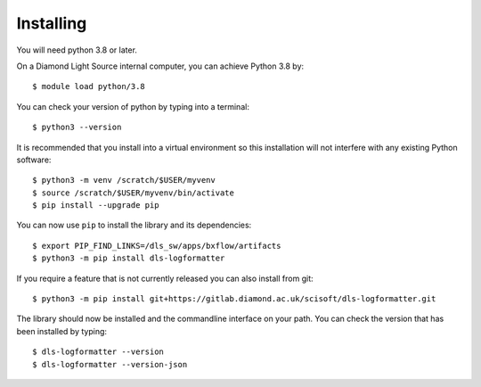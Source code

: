 .. # ********** Please don't edit this file!
.. # ********** It has been generated automatically by dae_devops version 0.3.3.
.. # ********** For repository_name dls-logformatter

Installing
=======================================================================


You will need python 3.8 or later. 

On a Diamond Light Source internal computer, you can achieve Python 3.8 by::

    $ module load python/3.8

You can check your version of python by typing into a terminal::

    $ python3 --version

It is recommended that you install into a virtual environment so this
installation will not interfere with any existing Python software::

    $ python3 -m venv /scratch/$USER/myvenv
    $ source /scratch/$USER/myvenv/bin/activate
    $ pip install --upgrade pip


You can now use ``pip`` to install the library and its dependencies::

    $ export PIP_FIND_LINKS=/dls_sw/apps/bxflow/artifacts
    $ python3 -m pip install dls-logformatter

If you require a feature that is not currently released you can also install
from git::

    $ python3 -m pip install git+https://gitlab.diamond.ac.uk/scisoft/dls-logformatter.git

The library should now be installed and the commandline interface on your path.
You can check the version that has been installed by typing::

    $ dls-logformatter --version
    $ dls-logformatter --version-json

.. # dae_devops_fingerprint e2c75abfdb3864c26dbd84ba6b49f934
